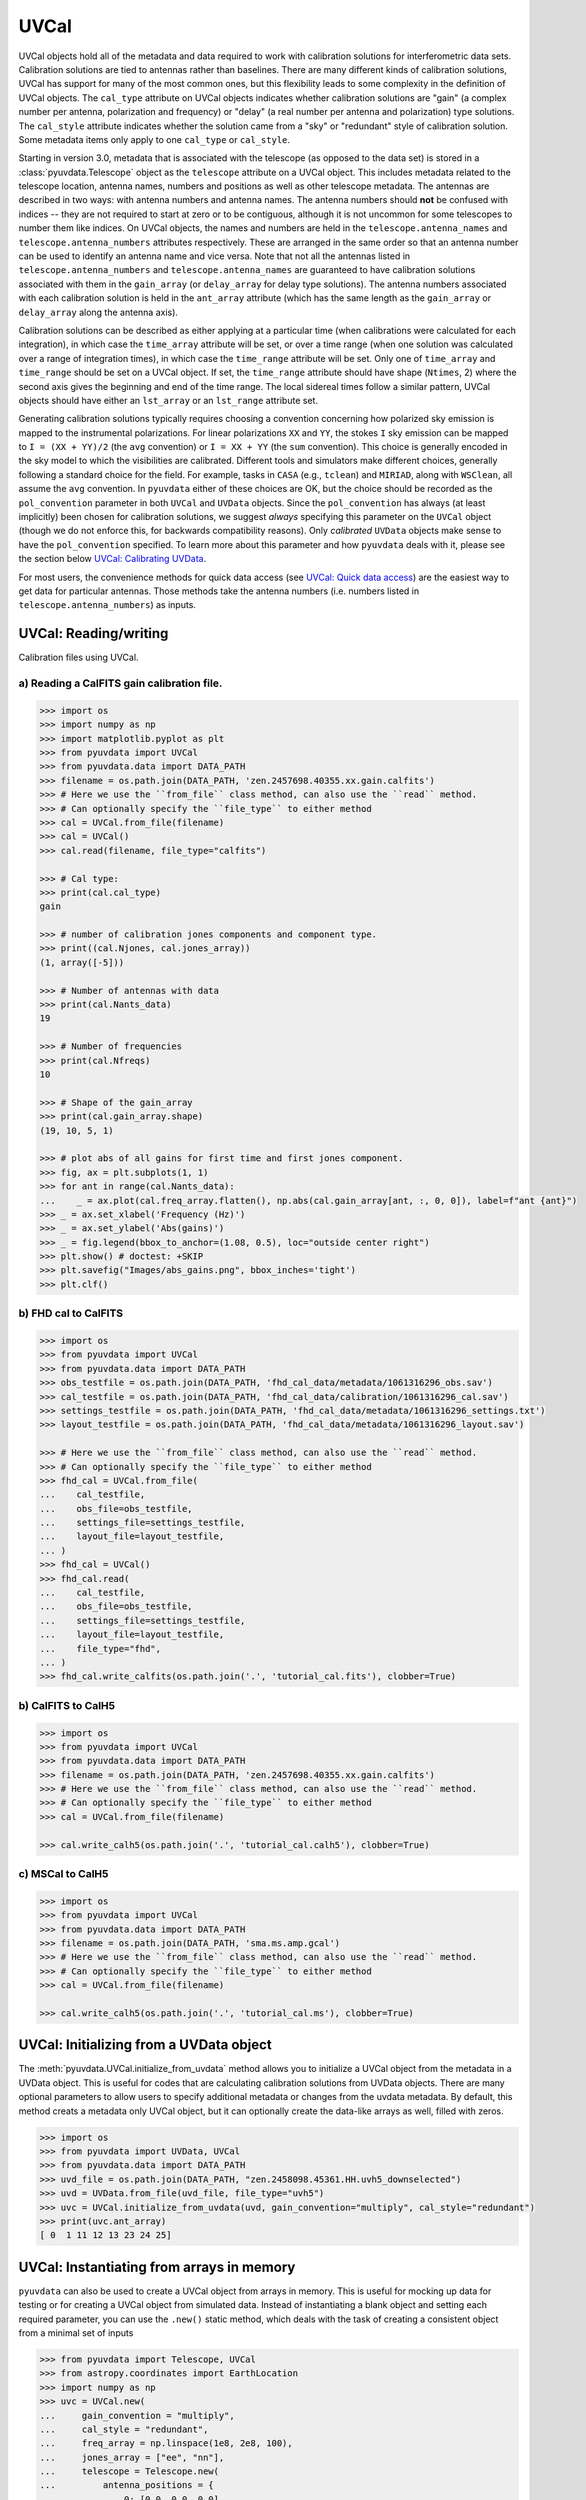 ------
UVCal
------

UVCal objects hold all of the metadata and data required to work with calibration
solutions for interferometric data sets. Calibration solutions are tied to antennas
rather than baselines. There are many different kinds of calibration solutions, UVCal
has support for many of the most common ones, but this flexibility leads to some
complexity in the definition of UVCal objects. The ``cal_type`` attribute on UVCal
objects indicates whether calibration solutions are "gain" (a complex number per
antenna, polarization and frequency) or "delay" (a real number per antenna and
polarization) type solutions. The ``cal_style`` attribute indicates whether the solution
came from a "sky" or "redundant" style of calibration solution. Some metadata items only
apply to one ``cal_type`` or ``cal_style``.

Starting in version 3.0, metadata that is associated with the telescope (as
opposed to the data set) is stored in a :class:`pyuvdata.Telescope` object as
the ``telescope`` attribute on a UVCal object. This includes metadata related
to the telescope location, antenna names, numbers and positions as well as other
telescope metadata.
The antennas are described in two ways: with antenna numbers and antenna names. The
antenna numbers should **not** be confused with indices -- they are not required to start
at zero or to be contiguous, although it is not uncommon for some telescopes to number
them like indices. On UVCal objects, the names and numbers are held in the
``telescope.antenna_names`` and ``telescope.antenna_numbers`` attributes
respectively. These are arranged in the same order so that an antenna number
can be used to identify an antenna name and vice versa.
Note that not all the antennas listed in ``telescope.antenna_numbers`` and
``telescope.antenna_names`` are guaranteed to have calibration solutions
associated with them in the ``gain_array`` (or ``delay_array`` for delay type
solutions). The antenna numbers associated with each calibration solution is
held in the ``ant_array`` attribute (which has the same length as the
``gain_array`` or ``delay_array`` along the antenna axis).

Calibration solutions can be described as either applying at a particular time (when
calibrations were calculated for each integration), in which case the ``time_array``
attribute will be set, or over a time range (when one solution was calculated over a
range of integration times), in which case the ``time_range`` attribute will be set.
Only one of ``time_array`` and ``time_range`` should be set on a UVCal object. If set,
the ``time_range`` attribute should have shape (``Ntimes``, 2) where the second axis
gives the beginning and end of the time range. The local sidereal times follow a similar
pattern, UVCal objects should have either an ``lst_array`` or an ``lst_range`` attribute
set.

Generating calibration solutions typically requires choosing a convention concerning how
polarized sky emission is mapped to the instrumental polarizations. For
linear polarizations ``XX`` and ``YY``, the stokes ``I`` sky emission can be mapped to
``I = (XX + YY)/2`` (the ``avg`` convention) or ``I = XX + YY`` (the ``sum``
convention). This choice is generally encoded in the sky model to which the visibilities
are calibrated. Different tools and simulators make different choices, generally following
a standard choice for the field. For example,  tasks in ``CASA`` (e.g., ``tclean``) and
``MIRIAD``, along with ``WSClean``, all assume the ``avg`` convention. In ``pyuvdata``
either of these choices are OK, but the
choice should be recorded as the ``pol_convention`` parameter in both ``UVCal`` and
``UVData`` objects. Since the ``pol_convention`` has always (at least implicitly) been
chosen for calibration solutions, we suggest *always* specifying this parameter on the
``UVCal`` object (though we do not enforce this, for backwards compatibility reasons).
Only *calibrated* ``UVData`` objects make sense to have the ``pol_convention`` specified.
To learn more about this parameter and how ``pyuvdata`` deals with it, please see the
section below `UVCal: Calibrating UVData`_.



For most users, the convenience methods for quick data access (see
`UVCal: Quick data access`_) are the easiest way to get data for particular antennas.
Those methods take the antenna numbers (i.e. numbers listed in ``telescope.antenna_numbers``)
as inputs.


UVCal: Reading/writing
----------------------
Calibration files using UVCal.

a) Reading a CalFITS gain calibration file.
*******************************************
.. code-block:: python

  >>> import os
  >>> import numpy as np
  >>> import matplotlib.pyplot as plt
  >>> from pyuvdata import UVCal
  >>> from pyuvdata.data import DATA_PATH
  >>> filename = os.path.join(DATA_PATH, 'zen.2457698.40355.xx.gain.calfits')
  >>> # Here we use the ``from_file`` class method, can also use the ``read`` method.
  >>> # Can optionally specify the ``file_type`` to either method
  >>> cal = UVCal.from_file(filename)
  >>> cal = UVCal()
  >>> cal.read(filename, file_type="calfits")

  >>> # Cal type:
  >>> print(cal.cal_type)
  gain

  >>> # number of calibration jones components and component type.
  >>> print((cal.Njones, cal.jones_array))
  (1, array([-5]))

  >>> # Number of antennas with data
  >>> print(cal.Nants_data)
  19

  >>> # Number of frequencies
  >>> print(cal.Nfreqs)
  10

  >>> # Shape of the gain_array
  >>> print(cal.gain_array.shape)
  (19, 10, 5, 1)

  >>> # plot abs of all gains for first time and first jones component.
  >>> fig, ax = plt.subplots(1, 1)
  >>> for ant in range(cal.Nants_data):
  ...    _ = ax.plot(cal.freq_array.flatten(), np.abs(cal.gain_array[ant, :, 0, 0]), label=f"ant {ant}")
  >>> _ = ax.set_xlabel('Frequency (Hz)')
  >>> _ = ax.set_ylabel('Abs(gains)')
  >>> _ = fig.legend(bbox_to_anchor=(1.08, 0.5), loc="outside center right")
  >>> plt.show() # doctest: +SKIP
  >>> plt.savefig("Images/abs_gains.png", bbox_inches='tight')
  >>> plt.clf()

.. image:: Images/abs_gains.png
    :width: 600

b) FHD cal to CalFITS
*********************
.. code-block:: python

  >>> import os
  >>> from pyuvdata import UVCal
  >>> from pyuvdata.data import DATA_PATH
  >>> obs_testfile = os.path.join(DATA_PATH, 'fhd_cal_data/metadata/1061316296_obs.sav')
  >>> cal_testfile = os.path.join(DATA_PATH, 'fhd_cal_data/calibration/1061316296_cal.sav')
  >>> settings_testfile = os.path.join(DATA_PATH, 'fhd_cal_data/metadata/1061316296_settings.txt')
  >>> layout_testfile = os.path.join(DATA_PATH, 'fhd_cal_data/metadata/1061316296_layout.sav')

  >>> # Here we use the ``from_file`` class method, can also use the ``read`` method.
  >>> # Can optionally specify the ``file_type`` to either method
  >>> fhd_cal = UVCal.from_file(
  ...    cal_testfile,
  ...    obs_file=obs_testfile,
  ...    settings_file=settings_testfile,
  ...    layout_file=layout_testfile,
  ... )
  >>> fhd_cal = UVCal()
  >>> fhd_cal.read(
  ...    cal_testfile,
  ...    obs_file=obs_testfile,
  ...    settings_file=settings_testfile,
  ...    layout_file=layout_testfile,
  ...    file_type="fhd",
  ... )
  >>> fhd_cal.write_calfits(os.path.join('.', 'tutorial_cal.fits'), clobber=True)


b) CalFITS to CalH5
*******************
.. code-block:: python

  >>> import os
  >>> from pyuvdata import UVCal
  >>> from pyuvdata.data import DATA_PATH
  >>> filename = os.path.join(DATA_PATH, 'zen.2457698.40355.xx.gain.calfits')
  >>> # Here we use the ``from_file`` class method, can also use the ``read`` method.
  >>> # Can optionally specify the ``file_type`` to either method
  >>> cal = UVCal.from_file(filename)

  >>> cal.write_calh5(os.path.join('.', 'tutorial_cal.calh5'), clobber=True)


c) MSCal to CalH5
*******************
.. code-block:: python

  >>> import os
  >>> from pyuvdata import UVCal
  >>> from pyuvdata.data import DATA_PATH
  >>> filename = os.path.join(DATA_PATH, 'sma.ms.amp.gcal')
  >>> # Here we use the ``from_file`` class method, can also use the ``read`` method.
  >>> # Can optionally specify the ``file_type`` to either method
  >>> cal = UVCal.from_file(filename)

  >>> cal.write_calh5(os.path.join('.', 'tutorial_cal.ms'), clobber=True)


UVCal: Initializing from a UVData object
----------------------------------------
The :meth:`pyuvdata.UVCal.initialize_from_uvdata` method allows you to initialize a UVCal
object from the metadata in a UVData object. This is useful for codes that are calculating
calibration solutions from UVData objects. There are many optional parameters to allow
users to specify additional metadata or changes from the uvdata metadata. By default,
this method creats a metadata only UVCal object, but it can optionally create the
data-like arrays as well, filled with zeros.

.. code-block:: python

  >>> import os
  >>> from pyuvdata import UVData, UVCal
  >>> from pyuvdata.data import DATA_PATH
  >>> uvd_file = os.path.join(DATA_PATH, "zen.2458098.45361.HH.uvh5_downselected")
  >>> uvd = UVData.from_file(uvd_file, file_type="uvh5")
  >>> uvc = UVCal.initialize_from_uvdata(uvd, gain_convention="multiply", cal_style="redundant")
  >>> print(uvc.ant_array)
  [ 0  1 11 12 13 23 24 25]


UVCal: Instantiating from arrays in memory
------------------------------------------
``pyuvdata`` can also be used to create a UVCal object from arrays in memory. This
is useful for mocking up data for testing or for creating a UVCal object from
simulated data. Instead of instantiating a blank object and setting each required
parameter, you can use the ``.new()`` static method, which deals with the task
of creating a consistent object from a minimal set of inputs

.. code-block:: python

  >>> from pyuvdata import Telescope, UVCal
  >>> from astropy.coordinates import EarthLocation
  >>> import numpy as np
  >>> uvc = UVCal.new(
  ...     gain_convention = "multiply",
  ...     cal_style = "redundant",
  ...     freq_array = np.linspace(1e8, 2e8, 100),
  ...     jones_array = ["ee", "nn"],
  ...     telescope = Telescope.new(
  ...         antenna_positions = {
  ...             0: [0.0, 0.0, 0.0],
  ...             1: [0.0, 0.0, 1.0],
  ...             2: [0.0, 0.0, 2.0],
  ...         },
  ...         location = EarthLocation.from_geodetic(0, 0, 0),
  ...         name = "test",
  ...         x_orientation = "east",
  ...     ),
  ...     time_array = np.linspace(2459855, 2459856, 20),
  ... )

Notice that you need only provide the required parameters, and the rest will be
filled in with sensible defaults. The telescope related metadata is passed
directly to a simple Telescope constructor which also only requires the minimal
set of inputs but can accept any other parameters supported by the class.

See the full documentation for the method
:func:`pyuvdata.uvcal.UVCal.new` for more information.


UVCal: Quick data access
------------------------
Method for quick data access, similar to those on :class:`pyuvdata.UVData`
(:ref:`quick_access`), are available for :class:`pyuvdata.UVCal`.
There are three specific methods that will return numpy arrays:
:meth:`pyuvdata.UVCal.get_gains`, :meth:`pyuvdata.UVCal.get_flags`, and
:meth:`pyuvdata.UVCal.get_quality`. When possible, these methods will return numpy
MemoryView objects, which is relatively fast and adds minimal memory overhead.

a) Data for a single antenna and instrumental polarization
**********************************************************
.. code-block:: python

  >>> import os
  >>> import numpy as np
  >>> from pyuvdata import UVCal
  >>> from pyuvdata.data import DATA_PATH
  >>> filename = os.path.join(DATA_PATH, 'zen.2457555.42443.HH.uvcA.omni.calfits')
  >>> uvc = UVCal.from_file(filename)
  >>> gain = uvc.get_gains(9, 'Jxx')  # gain for ant=9, pol='Jxx'

  >>> # One can equivalently make any of these calls with the input wrapped in a tuple.
  >>> gain = uvc.get_gains((9, 'Jxx'))

  >>> # If no polarization is fed, then all polarizations are returned
  >>> gain = uvc.get_gains(9)

  >>> # One can also request flags and quality arrays in a similar manner
  >>> flags = uvc.get_flags(9, 'Jxx')
  >>> quals = uvc.get_quality(9, 'Jxx')

UVCal: Calibrating UVData
-------------------------
Calibration solutions in a :class:`pyuvdata.UVCal` object can be applied to a
:class:`pyuvdata.UVData` object using the :func:`pyuvdata.utils.uvcalibrate` function.

Generating calibration solutions typically requires choosing a convention concerning how
polarized sky emission is mapped to the instrumental polarizations. For
linear polarizations ``XX`` and ``YY``, the stokes ``I`` sky emission can be mapped to
``I = (XX + YY)/2`` (the ``avg`` convention) or ``I = XX + YY`` (the ``sum``
convention). This choice is generally encoded in the sky model to which the visibilities
are calibrated. Different tools and simulators make different choices, generally following
a standard choice for the field. When calibrating a ``UVData`` object with a ``UVCal``
object using :func:`pyuvdata.utils.uvcalibrate`, it is *required* to specify this
convention. At this time, the convention can be specified either on the ``UVCal`` object
itself, or as a parameter to :func:`pyuvdata.utils.uvcalibrate`. The chosen ``pol_convention``
will then be applied to and stored on the resulting ``UVData`` object.

There are a few non-trivial combinations of parameters concerning the ``pol_convention``
that should be noted:

* There are two parameters to :func:`pyuvdata.utils.uvcalibrate` that specify how
  the convention should be handled: ``uvd_pol_convention`` and ``uvc_pol_convention``,
  and these act differently depending on whether ``undo`` is True or False. The
  ``uvc_pol_convention`` is only ever meant to specify what convention the ``UVCal``
  object actually uses, and is therefore unnecessary if ``UVCal.pol_convention`` is
  specified (regardless of whether calibrating or uncalibrating). On the other hand,
  the ``uvd_pol_convention`` specifies the *desired* convention on the resulting
  ``UVData`` object if calibrating, and otherwise specifies the actual convention on
  the ``UVData`` object (if uncalibrating, and this convention is not already specified
  on the object itself).
* Regardless of the value of ``undo``, the convention that is inferred for the
  calibration solutions is determined as follows:
  * If neither ``uvc_pol_convention`` nor ``uvcal.pol_convention`` are specified, a
    a warning is raised (since the resulting calibrated data is not well-determined),
    and it is *assumed* that the solutions have the same convention as the ``UVData``
    (i.e. the desired convention in the case of calibration, or the actual convention
    in the case of uncalibration). If these are also not specified, no convention
    corrections are applied, and the result is ambiguous.
  * If both ``uvc_pol_convention`` and ``uvcal.pol_convention`` are specified and are
    different, an error is raised.
* When **calibrating** in :func:`pyuvdata.utils.uvcalibrate` (i.e. ``undo=False``):
  * If ``uvdata.pol_convention`` is specified, an error is raised, because you are
    trying to calibrate already-calibrated data.
  * The convention applied to the resulting ``UVData`` object is inferred in the
    following precedence: (i) the value of ``uvd_pol_convention``, (ii) whatever is
    specified as the convention of the ``UVCal`` object (either via ``uvc_pol_convention``
    or ``uvcal.pol_convention``, see above), (iii) if still unspecified, no convention
    will be used and a warning will be raised. This was always the behaviour in earlier
    versions of ``pyuvdata`` (pre-v3).
* When **un-calibrating** with :func:`pyuvdata.utils.uvcalibrate` (i.e. ``undo=True``):
  * If both ``uvd_pol_convention`` and ``uvdata.pol_convention`` are defined and
    are different, an error is raised.
  * If neither are set, a warning is raised, since the resulting un-calibrated values
    may not be the same as the original values before calibration (since a different
    convention could have been used to calibrate originally than is being used to
    de-calibrate). However, calibration will continue, assuming that the ``UVData``
    object has the same convention as the ``UVCal`` object used to de-calibrate.
* It is not supported to have ``pol_convention`` set on ``UVCal``, but *not*
  ``gain_scale``. A ``pol_convention`` only makes sense in the context of having a
  scale for the gains.
* Mis-matching ``uvd_pol_convention`` and ``uvc_pol_convention`` is perfectly fine: any
  necessary corrections in the calibration will be made to obtain the correct desired
  convention.

a) Calibration of UVData by UVCal
*********************************
.. code-block:: python

  >>> # We can calibrate directly using a UVCal object
  >>> import os
  >>> import numpy as np
  >>> from pyuvdata import UVData, UVCal, utils
  >>> from pyuvdata.data import DATA_PATH
  >>> uvd = UVData.from_file(
  ...    os.path.join(DATA_PATH, "zen.2458098.45361.HH.uvh5_downselected"),
  ...    file_type="uvh5",
  ... )
  >>> uvc = UVCal.from_file(
  ...    os.path.join(DATA_PATH, "zen.2458098.45361.HH.omni.calfits_downselected"),
  ... )
  >>> # this is an old calfits file which has the wrong antenna names, so we need to fix them first.
  >>> # fix the antenna names in the uvcal object to match the uvdata object
  >>> uvc.telescope.antenna_names = np.array(
  ...     [name.replace("ant", "HH") for name in uvc.telescope.antenna_names]
  ... )
  >>> # We should also set the gain_scale and pol_convention, which was not set
  >>> # in this old file. In old HERA files, like this one, the pol_convention
  >>> # was implicitly "avg" but in new files it is explicitly "sum"
  >>> uvc.gain_scale = "Jy"
  >>> uvc.pol_convention = "avg"
  >>> uvd_calibrated = utils.uvcalibrate(uvd, uvc, inplace=False)
  >>> print(uvd_calibrated.pol_convention)
  avg

  >>> # We can also un-calibrate using the same UVCal
  >>> uvd_uncalibrated = utils.uvcalibrate(uvd_calibrated, uvc, inplace=False, undo=True)


UVCal: Selecting data
---------------------
The :meth:`pyuvdata.UVCal.select` method lets you select specific antennas
(by number or name), frequencies (in Hz or by channel number), times (either exact
times or times covered by a time range) or jones components (by number or string) to keep
in the object while removing others.

a) Select antennas to keep on UVCal object using the antenna number.
********************************************************************
.. code-block:: python

  >>> import os
  >>> from pyuvdata import UVCal
  >>> from pyuvdata.data import DATA_PATH
  >>> import numpy as np
  >>> filename = os.path.join(DATA_PATH, "zen.2458098.45361.HH.omni.calfits_downselected")
  >>> cal = UVCal.from_file(filename)

  >>> # print all the antennas numbers with data in the original file
  >>> print(cal.ant_array)
  [ 0  1 11 12 13 23 24 25]
  >>> cal.select(antenna_nums=[1, 13, 25])

  >>> # print all the antennas numbers with data after the select
  >>> print(cal.ant_array)
  [ 1 13 25]

b) Select antennas to keep using the antenna names, also select frequencies to keep.
************************************************************************************
.. code-block:: python

  >>> import os
  >>> import numpy as np
  >>> from pyuvdata import UVCal
  >>> from pyuvdata.data import DATA_PATH
  >>> filename = os.path.join(DATA_PATH, "zen.2458098.45361.HH.omni.calfits_downselected")
  >>> cal = UVCal.from_file(filename)

  >>> # print all the antenna names with data in the original file
  >>> print([str(cal.telescope.antenna_names[np.where(cal.telescope.antenna_numbers==a)[0][0]]) for a in cal.ant_array])
  ['ant0', 'ant1', 'ant11', 'ant12', 'ant13', 'ant23', 'ant24', 'ant25']

  >>> # print the first 10 frequencies in the original file
  >>> print(cal.freq_array[0:10])
  [1.000000e+08 1.015625e+08 1.031250e+08 1.046875e+08 1.062500e+08
   1.078125e+08 1.093750e+08 1.109375e+08 1.125000e+08 1.140625e+08]
  >>> cal.select(antenna_names=['ant11', 'ant13', 'ant25'], freq_chans=np.arange(0, 4))

  >>> # print all the antenna names with data after the select
  >>> print([str(cal.telescope.antenna_names[np.where(cal.telescope.antenna_numbers==a)[0][0]]) for a in cal.ant_array])
  ['ant11', 'ant13', 'ant25']

  >>> # print all the frequencies after the select
  >>> print(cal.freq_array)
  [1.000000e+08 1.015625e+08 1.031250e+08 1.046875e+08]

d) Select times
***************
.. code-block:: python

  >>> import os
  >>> import numpy as np
  >>> from pyuvdata import UVCal
  >>> from pyuvdata.data import DATA_PATH
  >>> filename = os.path.join(DATA_PATH, "zen.2458098.45361.HH.omni.calfits_downselected")
  >>> cal = UVCal.from_file(filename)
  >>> cal2 = cal.copy()

  >>> # print all the times in the original file
  >>> print(cal.time_array)
  [2458098.45677626 2458098.45690053 2458098.45702481 2458098.45714908
   2458098.45727336 2458098.45739763 2458098.45752191 2458098.45764619
   2458098.45777046 2458098.45789474]

  >>> # select the first 3 times
  >>> cal.select(times=cal.time_array[0:3])

  >>> print(cal.time_array)
  [2458098.45677626 2458098.45690053 2458098.45702481]

  >>> # Or select using a time range
  >>> cal2.select(time_range=[2458098.4567, 2458098.4571])
  >>> print(cal2.time_array)
  [2458098.45677626 2458098.45690053 2458098.45702481]

d) Select Jones components
**************************
Selecting on Jones component can be done either using the component numbers or
the component strings (e.g. "Jxx" or "Jyy" for linear polarizations or "Jrr" or
"Jll" for circular polarizations). If ``telescope.x_orientation`` is set, strings
represting the physical orientation of the dipole can also be used (e.g. "Jnn" or "ee).

.. code-block:: python

  >>> import os
  >>> import numpy as np
  >>> from pyuvdata import UVCal
  >>> from pyuvdata.data import DATA_PATH
  >>> from pyuvdata import utils
  >>> filename = os.path.join(DATA_PATH, "zen.2458098.45361.HH.omni.calfits_downselected")
  >>> cal = UVCal.from_file(filename)

  >>> # Jones component numbers can be found in the jones_array
  >>> print(cal.jones_array)
  [-5 -6]

  >>> # Jones component numbers can be converted to strings using a utility function
  >>> print(utils.jnum2str(cal.jones_array))
  ['Jxx', 'Jyy']

  >>> # make a copy of the object and select Jones components using the component numbers
  >>> cal2 = cal.copy()
  >>> cal2.select(jones=[-5])

  >>> # print Jones component numbers and strings after select
  >>> print(cal2.jones_array)
  [-5]
  >>> print(utils.jnum2str(cal2.jones_array))
  ['Jxx']

  >>> # make a copy of the object and select Jones components using the component strings
  >>> cal2 = cal.copy()
  >>> cal2.select(jones=["Jxx"])

  >>> # print Jones component numbers and strings after select
  >>> print(cal2.jones_array)
  [-5]
  >>> print(utils.jnum2str(cal2.jones_array))
  ['Jxx']

  >>> # print x_orientation
  >>> print(cal.telescope.x_orientation)
  east

  >>> # make a copy of the object and select Jones components using the physical orientation strings
  >>> cal2 = cal.copy()
  >>> cal2.select(jones=["Jee"])

  >>> # print Jones component numbers and strings after select
  >>> print(cal2.jones_array)
  [-5]
  >>> print(utils.jnum2str(cal2.jones_array))
  ['Jxx']

UVCal: Adding data
------------------
The :meth:`~pyuvdata.UVCal.__add__` method lets you combine UVCal objects along
the antenna, time, frequency, and/or polarization axis.

a) Add frequencies.
*******************
.. code-block:: python

  >>> import os
  >>> import numpy as np
  >>> from pyuvdata import UVCal
  >>> from pyuvdata.data import DATA_PATH
  >>> filename = os.path.join(DATA_PATH, 'zen.2457698.40355.xx.gain.calfits')
  >>> cal1 = UVCal.from_file(filename)
  >>> cal2 = cal1.copy()

  >>> # Downselect frequencies to recombine
  >>> cal1.select(freq_chans=np.arange(0, 5))
  >>> cal2.select(freq_chans=np.arange(5, 10))
  >>> cal3 = cal1 + cal2
  >>> print((cal1.Nfreqs, cal2.Nfreqs, cal3.Nfreqs))
  (5, 5, 10)

b) Add times.
****************
.. code-block:: python

  >>> import os
  >>> import numpy as np
  >>> from pyuvdata import UVCal
  >>> from pyuvdata.data import DATA_PATH
  >>> filename = os.path.join(DATA_PATH, 'zen.2457698.40355.xx.gain.calfits')
  >>> cal1 = UVCal.from_file(filename)
  >>> cal2 = cal1.copy()

  >>> # Downselect times to recombine
  >>> times = np.unique(cal1.time_array)
  >>> cal1.select(times=times[0:len(times) // 2])
  >>> cal2.select(times=times[len(times) // 2:])
  >>> cal3 = cal1 + cal2
  >>> print((cal1.Ntimes, cal2.Ntimes, cal3.Ntimes))
  (2, 3, 5)

c) Adding in place.
*******************
The following two commands are equivalent, and act on cal1
directly without creating a third uvcal object.

.. code-block:: python

  >>> import os
  >>> import numpy as np
  >>> from pyuvdata import UVCal
  >>> from pyuvdata.data import DATA_PATH
  >>> filename = os.path.join(DATA_PATH, 'zen.2457698.40355.xx.gain.calfits')
  >>> cal1 = UVCal.from_file(filename)
  >>> cal2 = cal1.copy()
  >>> times = np.unique(cal1.time_array)
  >>> cal1.select(times=times[0:len(times) // 2])
  >>> cal2.select(times=times[len(times) // 2:])
  >>> cal1.__add__(cal2, inplace=True)

  >>> cal1.read(filename)
  >>> cal2 = cal1.copy()
  >>> cal1.select(times=times[0:len(times) // 2])
  >>> cal2.select(times=times[len(times) // 2:])
  >>> cal1 += cal2

d) Reading multiple files.
**************************
If you pass a list of files to the read or from_file methods (:meth:`pyuvdata.UVCal.read`,
:meth:`pyuvdata.UVCal.from_file`), each file will be read in succession and combined
with the previous file(s).

.. code-block:: python

  >>> import os
  >>> import numpy as np
  >>> from pyuvdata import UVCal
  >>> from pyuvdata.data import DATA_PATH
  >>> filename = os.path.join(DATA_PATH, 'zen.2457698.40355.xx.gain.calfits')
  >>> cal = UVCal.from_file(filename)
  >>> cal1 = cal.select(freq_chans=np.arange(0, 2), inplace=False)
  >>> cal2 = cal.select(freq_chans=np.arange(2, 4), inplace=False)
  >>> cal3 = cal.select(freq_chans=np.arange(4, 7), inplace=False)
  >>> cal1.write_calfits(os.path.join('.', 'tutorial1.fits'))
  >>> cal2.write_calfits(os.path.join('.', 'tutorial2.fits'))
  >>> cal3.write_calfits(os.path.join('.', 'tutorial3.fits'))
  >>> filenames = [os.path.join('.', f) for f
  ...              in ['tutorial1.fits', 'tutorial2.fits', 'tutorial3.fits']]
  >>> cal.read(filenames)

  >>> # For FHD cal datasets pass lists for each file type
  >>> obs_testfiles = [
  ...   os.path.join(DATA_PATH, 'fhd_cal_data/metadata/1061316296_obs.sav'),
  ...   os.path.join(DATA_PATH, 'fhd_cal_data/set2/1061316296_obs.sav'),
  ... ]
  >>> cal_testfiles = [
  ...   os.path.join(DATA_PATH, 'fhd_cal_data/calibration/1061316296_cal.sav'),
  ...   os.path.join(DATA_PATH, 'fhd_cal_data/set2/1061316296_cal.sav'),
  ... ]
  >>> settings_testfiles = [
  ...   os.path.join(DATA_PATH, 'fhd_cal_data/metadata/1061316296_settings.txt'),
  ...   os.path.join(DATA_PATH, 'fhd_cal_data/set2/1061316296_settings.txt'),
  ... ]
  >>> layout_testfiles = [
  ...   os.path.join(DATA_PATH, 'fhd_cal_data/metadata/1061316296_layout.sav'),
  ...   os.path.join(DATA_PATH, 'fhd_cal_data/metadata/1061316296_layout.sav'),
  ... ]
  >>> fhd_cal = UVCal.from_file(
  ...    cal_testfiles,
  ...    obs_file=obs_testfiles,
  ...    settings_file=settings_testfiles,
  ...    layout_file=layout_testfiles,
  ... )

e) Fast concatenation
*********************
As an alternative to the :meth:`pyuvdata.UVCal.__add__` method,
the :meth:`pyuvdata.UVCal.fast_concat` method can be used.
The user specifies a UVCal object to combine with the existing one,
along with the axis along which they should be combined. Fast concatenation can
be invoked implicitly when reading in multiple files as above by passing the
``axis`` keyword argument. This will use the ``fast_concat`` method instead of
the ``__add__`` method to combine the data contained in the files into a single
UVCal object.

**WARNING**: There is no guarantee that two objects combined in this fashion
will result in a self-consistent object after concatenation. Basic checking is
done, but time-consuming robust checks are eschewed for the sake of speed. The
data will also *not* be reordered or sorted as part of the concatenation, and so
this must be done manually by the user if a reordering is desired
(see :ref:`uvcal_sorting_data`).


.. code-block:: python

  >>> import os
  >>> import numpy as np
  >>> from pyuvdata import UVCal
  >>> from pyuvdata.data import DATA_PATH
  >>> filename = os.path.join(DATA_PATH, 'zen.2457698.40355.xx.gain.calfits')
  >>> cal = UVCal.from_file(filename)
  >>> cal1 = cal.select(freq_chans=np.arange(0, 2), inplace=False)
  >>> cal2 = cal.select(freq_chans=np.arange(2, 4), inplace=False)
  >>> cal3 = cal.select(freq_chans=np.arange(4, 7), inplace=False)
  >>> cal1.write_calfits(os.path.join('.', 'tutorial1.fits'), clobber=True)
  >>> cal2.write_calfits(os.path.join('.', 'tutorial2.fits'), clobber=True)
  >>> cal3.write_calfits(os.path.join('.', 'tutorial3.fits'), clobber=True)
  >>> filenames = [os.path.join('.', f) for f
  ...              in ['tutorial1.fits', 'tutorial2.fits', 'tutorial3.fits']]
  >>> cal.read(filenames, axis="freq")


.. _uvcal_sorting_data:

UVCal: Sorting data along various axes
---------------------------------------
Methods exist for sorting data along all the data axes to support comparisons between
UVCal objects and software access patterns.

a) Sorting along the antenna axis
*********************************
The :meth:`pyuvdata.UVCal.reorder_antennas` method will reorder the antenna axis by
sorting by antenna names or numbers, in ascending or descending order, or in an order
specified by passing an index array.

.. code-block:: python

  >>> import os
  >>> import numpy as np
  >>> from pyuvdata import UVCal
  >>> from pyuvdata.data import DATA_PATH
  >>> filename = os.path.join(DATA_PATH, 'zen.2457698.40355.xx.gain.calfits')
  >>> cal = UVCal.from_file(filename)
  >>> # Default is to order by antenna number
  >>> cal.reorder_antennas()
  >>> print(np.min(np.diff(cal.ant_array)) >= 0)
  True

  >>> # Prepend a ``-`` to the sort string to sort in descending order.
  >>> cal.reorder_antennas('-number')
  >>> print(np.min(np.diff(cal.ant_array)) <= 0)
  True

b) Sorting along the frequency axis
***********************************

The :meth:`pyuvdata.UVCal.reorder_freqs` method will reorder the frequency axis by
sorting by spectral windows or channels (or even just the channels within specific
spectral windows). Spectral windows or channels can be sorted by ascending or descending
number or in an order specified by passing an index array for spectral window or
channels.

.. code-block:: python

  >>> import os
  >>> import numpy as np
  >>> from pyuvdata import UVCal
  >>> from pyuvdata.data import DATA_PATH
  >>> filename = os.path.join(DATA_PATH, 'zen.2457698.40355.xx.gain.calfits')
  >>> cal = UVCal.from_file(filename)
  >>> # First create a multi-spectral window UVCal object:
  >>> cal.Nspws = 2
  >>> cal.flex_spw_id_array = np.concatenate((np.ones(cal.Nfreqs // 2, dtype=int), np.full(cal.Nfreqs // 2, 2, dtype=int)))
  >>> cal.spw_array = np.array([1, 2])
  >>> spw2_inds = np.nonzero(cal.flex_spw_id_array == 2)[0]
  >>> spw2_chan_width = cal.channel_width[0] * 2
  >>> cal.freq_array[spw2_inds] = cal.freq_array[spw2_inds[0]] + spw2_chan_width * np.arange(spw2_inds.size)
  >>> cal.channel_width[spw2_inds] = spw2_chan_width

  >>> # Sort by spectral window number and by frequency within the spectral window
  >>> # Now the spectral windows are in ascending order and the frequencies in each window
  >>> # are in ascending order.
  >>> cal.reorder_freqs(spw_order="number", channel_order="freq")
  >>> print(cal.spw_array)
  [1 2]

  >>> print(np.min(np.diff(cal.freq_array[np.nonzero(cal.flex_spw_id_array == 1)])) >= 0)
  True

  >>> # Prepend a ``-`` to the sort string to sort in descending order.
  >>> # Now the spectral windows are in descending order but the frequencies in each window
  >>> # are in ascending order.
  >>> cal.reorder_freqs(spw_order="-number", channel_order="freq")
  >>> print(cal.spw_array)
  [2 1]

  >>> print(np.min(np.diff(cal.freq_array[np.nonzero(cal.flex_spw_id_array == 1)])) >= 0)
  True

  >>> # Use the ``select_spw`` keyword to sort only one spectral window.
  >>> # Now the frequencies in spectral window 1 are in descending order but the frequencies
  >>> # in spectral window 2 are in ascending order
  >>> cal.reorder_freqs(select_spw=1, channel_order="-freq")
  >>> print(np.min(np.diff(cal.freq_array[np.nonzero(cal.flex_spw_id_array == 1)])) <= 0)
  True

  >>> print(np.min(np.diff(cal.freq_array[np.nonzero(cal.flex_spw_id_array == 2)])) >= 0)
  True

c) Sorting along the time axis
******************************

The :meth:`pyuvdata.UVCal.reorder_times` method will reorder the time axis by
sorting by time (ascending or descending) or in an order specified by passing an index
array for the time axis.

.. code-block:: python

  >>> import os
  >>> import numpy as np
  >>> from pyuvdata import UVCal
  >>> from pyuvdata.data import DATA_PATH
  >>> filename = os.path.join(DATA_PATH, 'zen.2457698.40355.xx.gain.calfits')
  >>> cal = UVCal.from_file(filename)

  >>> # Default is to order by ascending time
  >>> cal.reorder_times()
  >>> print(np.min(np.diff(cal.time_array)) >= 0)
  True

  >>> # Prepend a ``-`` to the sort string to sort in descending order.
  >>> cal.reorder_times('-time')
  >>> print(np.min(np.diff(cal.time_array)) <= 0)
  True

d) Sorting along the Jones component axis
*****************************************

The :meth:`pyuvdata.UVCal.reorder_jones` method will reorder the Jones component axis
by the Jones component number or name, or by an explicit index ordering set by the user.

.. code-block:: python

  >>> import os
  >>> import numpy as np
  >>> from pyuvdata import UVCal
  >>> from pyuvdata.data import DATA_PATH
  >>> filename = os.path.join(DATA_PATH, "zen.2458098.45361.HH.omni.calfits_downselected")
  >>> cal = UVCal.from_file(filename)
  >>> # Default is to order by Jones component name
  >>> cal.reorder_jones()
  >>> print(cal.jones_array)
  [-5 -6]


UVCal: Changing cal_type from 'delay' to 'gain'
-----------------------------------------------
UVCal includes the method :meth:`pyuvdata.UVCal.convert_to_gain`, which changes a
UVCal object's ``cal_type`` parameter from "delay" to "gain", and accordingly sets the
object's ``gain_array`` to an array consistent with its pre-existing ``delay_array``.

.. code-block:: python

  >>> import os
  >>> from pyuvdata import UVCal
  >>> from pyuvdata.data import DATA_PATH

  >>> # This file has a cal_type of 'delay'.
  >>> filename = os.path.join(DATA_PATH, 'zen.2457698.40355.xx.delay.calfits')
  >>> cal = UVCal.from_file(filename)
  >>> print(cal.cal_type)
  delay

  >>> # But we can convert it to a 'gain' type calibration.
  >>> channel_width = 1e8 # 1 MHz
  >>> n_freqs = (cal.freq_range[0, 1] - cal.freq_range[0, 0]) / channel_width
  >>> freq_array = np.arange(n_freqs) * channel_width + cal.freq_range[0]
  >>> channel_width = np.full(freq_array.size, channel_width, dtype=float) # 1 MHz
  >>> cal.convert_to_gain(freq_array=freq_array, channel_width=channel_width)
  >>> print(cal.cal_type)
  gain

  >>> # If we want the calibration to use a positive value in its exponent, rather
  >>> # than the default negative value:
  >>> cal = UVCal.from_file(filename)
  >>> cal.convert_to_gain(delay_convention='plus', freq_array=freq_array, channel_width=channel_width)

  >>> # Convert to gain *without* running the default check that internal arrays are
  >>> # of compatible shapes:
  >>> cal.read(filename)
  >>> cal.convert_to_gain(freq_array=freq_array, channel_width=channel_width, run_check=False)

  >>> # Convert to gain *without* running the default check that optional parameters
  >>> # are properly shaped and typed:
  >>> cal.read(filename)
  >>> cal.convert_to_gain(freq_array=freq_array, channel_width=channel_width, check_extra=False)

  >>> # Convert to gain *without* running the default checks on the reasonableness
  >>> # of the resulting calibration's parameters.
  >>> cal.read(filename)
  >>> cal.convert_to_gain(freq_array=freq_array, channel_width=channel_width, run_check_acceptability=False)

